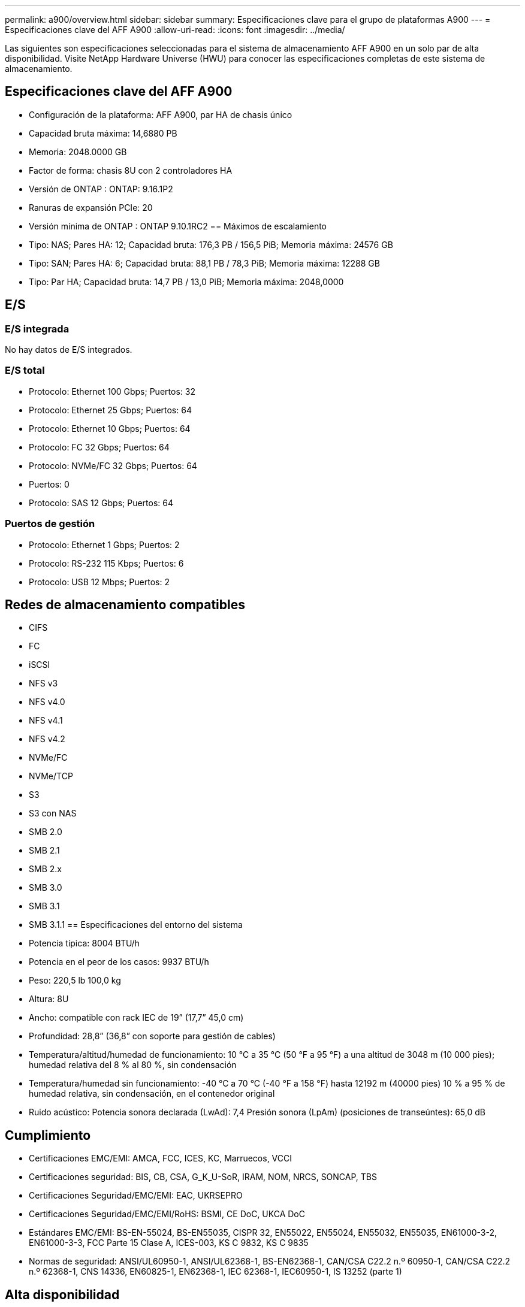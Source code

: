 ---
permalink: a900/overview.html 
sidebar: sidebar 
summary: Especificaciones clave para el grupo de plataformas A900 
---
= Especificaciones clave del AFF A900
:allow-uri-read: 
:icons: font
:imagesdir: ../media/


[role="lead"]
Las siguientes son especificaciones seleccionadas para el sistema de almacenamiento AFF A900 en un solo par de alta disponibilidad.  Visite NetApp Hardware Universe (HWU) para conocer las especificaciones completas de este sistema de almacenamiento.



== Especificaciones clave del AFF A900

* Configuración de la plataforma: AFF A900, par HA de chasis único
* Capacidad bruta máxima: 14,6880 PB
* Memoria: 2048.0000 GB
* Factor de forma: chasis 8U con 2 controladores HA
* Versión de ONTAP : ONTAP: 9.16.1P2
* Ranuras de expansión PCIe: 20
* Versión mínima de ONTAP : ONTAP 9.10.1RC2 == Máximos de escalamiento
* Tipo: NAS; Pares HA: 12; Capacidad bruta: 176,3 PB / 156,5 PiB; Memoria máxima: 24576 GB
* Tipo: SAN; Pares HA: 6; Capacidad bruta: 88,1 PB / 78,3 PiB; Memoria máxima: 12288 GB
* Tipo: Par HA; Capacidad bruta: 14,7 PB / 13,0 PiB; Memoria máxima: 2048,0000




== E/S



=== E/S integrada

No hay datos de E/S integrados.



=== E/S total

* Protocolo: Ethernet 100 Gbps; Puertos: 32
* Protocolo: Ethernet 25 Gbps; Puertos: 64
* Protocolo: Ethernet 10 Gbps; Puertos: 64
* Protocolo: FC 32 Gbps; Puertos: 64
* Protocolo: NVMe/FC 32 Gbps; Puertos: 64
* Puertos: 0
* Protocolo: SAS 12 Gbps; Puertos: 64




=== Puertos de gestión

* Protocolo: Ethernet 1 Gbps; Puertos: 2
* Protocolo: RS-232 115 Kbps; Puertos: 6
* Protocolo: USB 12 Mbps; Puertos: 2




== Redes de almacenamiento compatibles

* CIFS
* FC
* iSCSI
* NFS v3
* NFS v4.0
* NFS v4.1
* NFS v4.2
* NVMe/FC
* NVMe/TCP
* S3
* S3 con NAS
* SMB 2.0
* SMB 2.1
* SMB 2.x
* SMB 3.0
* SMB 3.1
* SMB 3.1.1 == Especificaciones del entorno del sistema
* Potencia típica: 8004 BTU/h
* Potencia en el peor de los casos: 9937 BTU/h
* Peso: 220,5 lb 100,0 kg
* Altura: 8U
* Ancho: compatible con rack IEC de 19” (17,7” 45,0 cm)
* Profundidad: 28,8” (36,8” con soporte para gestión de cables)
* Temperatura/altitud/humedad de funcionamiento: 10 °C a 35 °C (50 °F a 95 °F) a una altitud de 3048 m (10 000 pies); humedad relativa del 8 % al 80 %, sin condensación
* Temperatura/humedad sin funcionamiento: -40 °C a 70 °C (-40 °F a 158 °F) hasta 12192 m (40000 pies) 10 % a 95 % de humedad relativa, sin condensación, en el contenedor original
* Ruido acústico: Potencia sonora declarada (LwAd): 7,4 Presión sonora (LpAm) (posiciones de transeúntes): 65,0 dB




== Cumplimiento

* Certificaciones EMC/EMI: AMCA, FCC, ICES, KC, Marruecos, VCCI
* Certificaciones seguridad: BIS, CB, CSA, G_K_U-SoR, IRAM, NOM, NRCS, SONCAP, TBS
* Certificaciones Seguridad/EMC/EMI: EAC, UKRSEPRO
* Certificaciones Seguridad/EMC/EMI/RoHS: BSMI, CE DoC, UKCA DoC
* Estándares EMC/EMI: BS-EN-55024, BS-EN55035, CISPR 32, EN55022, EN55024, EN55032, EN55035, EN61000-3-2, EN61000-3-3, FCC Parte 15 Clase A, ICES-003, KS C 9832, KS C 9835
* Normas de seguridad: ANSI/UL60950-1, ANSI/UL62368-1, BS-EN62368-1, CAN/CSA C22.2 n.º 60950-1, CAN/CSA C22.2 n.º 62368-1, CNS 14336, EN60825-1, EN62368-1, IEC 62368-1, IEC60950-1, IS 13252 (parte 1)




== Alta disponibilidad

* Controlador de administración de placa base (BMC) basado en Ethernet e interfaz de administración ONTAP
* Controladores redundantes intercambiables en caliente
* Fuentes de alimentación redundantes intercambiables en caliente
* Gestión en banda de SAS a través de conexiones SAS


